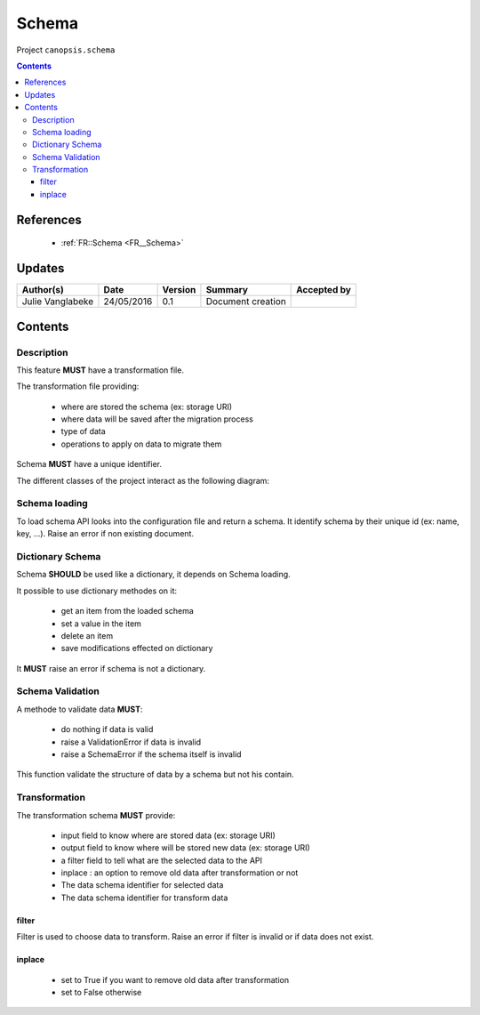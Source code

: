 .. _TR__Schema:

======
Schema
======

Project ``canopsis.schema``

.. contents::
   :depth: 3

----------
References
----------

 - :ref:`FR::Schema <FR__Schema>`

-------
Updates
-------

.. csv-table::
   :header: "Author(s)", "Date", "Version", "Summary", "Accepted by"

   "Julie Vanglabeke", "24/05/2016", "0.1", "Document creation", ""

--------
Contents
--------

.. _TR__Schema_Description:

Description
===========

This feature **MUST** have a transformation file.

The transformation file providing:

 - where are stored the schema (ex: storage URI)
 - where data will be saved after the migration process
 - type of data
 - operations to apply on data to migrate them

Schema **MUST** have a unique identifier.

The different classes of the project interact as the following diagram:

.. image:: /canopsis/sources/python/schema/doc/_static/Diagramme1.png


.. _TR__Schema_Schema_loading:

Schema loading
==============

To load schema API looks into the configuration file and return a schema.
It identify schema by their unique id (ex: name, key, ...).
Raise an error if non existing document.


.. _TR__Schema_Dictionary_Schema:

Dictionary Schema
=================

Schema **SHOULD** be used like a dictionary, it depends on Schema loading.

It possible to use dictionary methodes on it:

 - get an item from the loaded schema
 - set a value in the item
 - delete an item
 - save modifications effected on dictionary

It **MUST** raise an error if schema is not a dictionary.


.. _TR__Schema_Schema_Validation:

Schema Validation
=================

A methode to validate data **MUST**:

 - do nothing if data is valid
 - raise a ValidationError if data is invalid
 - raise a SchemaError if the schema itself is invalid

This function validate the structure of data by a schema but not his contain.


.. _TR__Schema_Transformation:

Transformation
==============

The transformation schema **MUST** provide:

 - input field to know where are stored data (ex: storage URI)
 - output field to know where will be stored new data (ex: storage URI)
 - a filter field to tell what are the selected data to the API
 - inplace : an option to remove old data after transformation or not
 - The data schema identifier for selected data
 - The data schema identifier for transform data


filter
------

Filter is used to choose data to transform.
Raise an error if filter is invalid or if data does not exist.


inplace
-------

 - set to True if you want to remove old data after transformation
 - set to False otherwise
